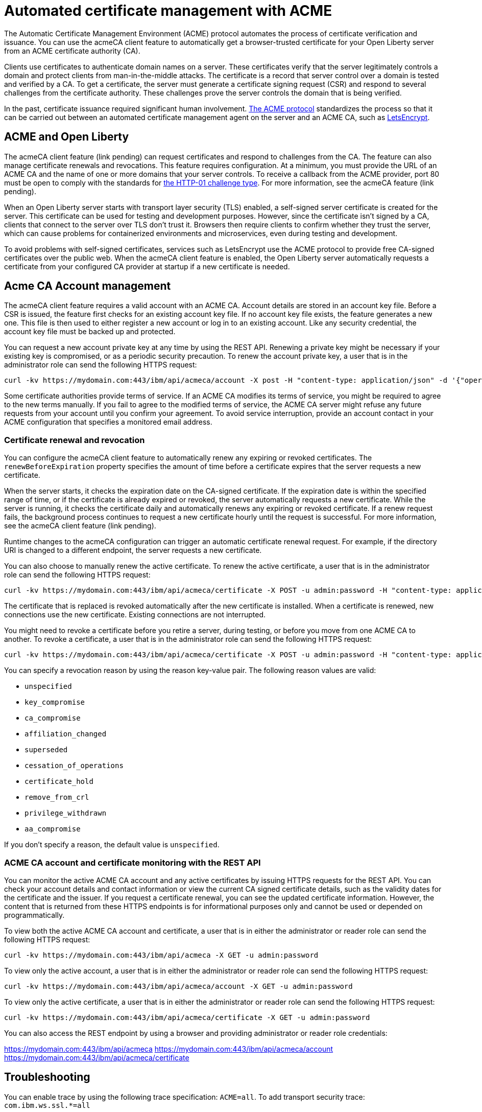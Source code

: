 // Copyright (c) 2020 IBM Corporation and others.
// Licensed under Creative Commons Attribution-NoDerivatives
// 4.0 International (CC BY-ND 4.0)
//   https://creativecommons.org/licenses/by-nd/4.0/
//
// Contributors:
//     IBM Corporation
//
:page-description:
:seo-title:
:page-layout: general-reference
:page-type: general
= Automated certificate management with ACME

The Automatic Certificate Management Environment (ACME) protocol automates the process of certificate verification and issuance. You can use the acmeCA client feature to automatically get a browser-trusted certificate for your Open Liberty server from an ACME certificate authority (CA).

Clients use certificates to authenticate domain names on a server. These certificates verify that the server legitimately controls a domain and protect clients from man-in-the-middle attacks. The certificate is a record that server control over a domain is tested and verified by a CA. To get a certificate, the server must generate a certificate signing request (CSR) and respond to several challenges from the certificate authority. These challenges prove the server controls the domain that is being verified.

In the past, certificate issuance required significant human involvement. https://tools.ietf.org/html/draft-ietf-acme-acme-18[The ACME protocol] standardizes the process so that it can be carried out between an automated certificate management agent on the server and an ACME CA, such as https://letsencrypt.org/[LetsEncrypt].

== ACME and Open Liberty

The acmeCA client feature (link pending) can request certificates and respond to challenges from the CA. The feature can also manage certificate renewals and revocations. This feature requires configuration. At a minimum,  you must provide the URL of an ACME CA and the name of one or more domains that your server controls. To receive a callback from the ACME provider, port 80 must be open to comply with the standards for https://letsencrypt.org/docs/challenge-types/[the HTTP-01 challenge type]. For more information, see the acmeCA feature (link pending).

When an Open Liberty server starts with transport layer security (TLS) enabled, a self-signed server certificate is created for the server. This certificate can be used for testing and development purposes. However, since the certificate isn't signed by a CA, clients that connect to the server over TLS don't trust it. Browsers then require clients to confirm whether they trust the server, which can cause problems for containerized environments and microservices, even during testing and development.

To avoid problems with self-signed certificates, services such as LetsEncrypt use the ACME protocol to provide free CA-signed certificates over the public web. When the acmeCA client feature is enabled, the Open Liberty server automatically requests a certificate from your configured CA provider at startup if a new certificate is needed.

== Acme CA Account management

The acmeCA client feature requires a valid account with an ACME CA. Account details are stored in an account key file. Before a CSR is issued, the feature first checks for an existing account key file. If no account key file exists, the feature generates a new one. This file is then used to either register a new account or log in to an existing account. Like any security credential, the account key file must be backed up and protected.

You can request a new account private key at any time by using the REST API. Renewing a private key might be necessary if your existing key is compromised, or as a periodic security precaution. To renew the account private key, a user that is in the administrator role can send the following HTTPS request:

[source,command]
----
curl -kv https://mydomain.com:443/ibm/api/acmeca/account -X post -H "content-type: application/json" -d '{"operation":"renewAccountKeyPair"}'
----

Some certificate authorities provide terms of service. If an ACME CA modifies its terms of service, you might be required to agree to the new terms manually. If you fail to agree to the modified terms of service, the ACME CA server might refuse any future requests from your account until you confirm your agreement. To avoid service interruption, provide an account contact in your ACME configuration that specifies a monitored email address.

=== Certificate renewal and revocation

You can configure the acmeCA client feature to automatically renew any expiring or revoked certificates. The `renewBeforeExpiration` property specifies the amount of time before a certificate expires that the server requests a new certificate.

When the server starts, it checks the expiration date on the CA-signed certificate. If the expiration date is within the specified range of time, or if the certificate is already expired or revoked, the server automatically requests a new certificate. While the server is running, it checks the certificate daily and automatically renews any expiring or revoked certificate. If a renew request fails, the background process continues to request a new certificate hourly until the request is successful. For more information, see the acmeCA client feature (link pending).

Runtime changes to the acmeCA configuration can trigger an automatic certificate renewal request. For example, if the directory URI is changed to a different endpoint, the server requests a new certificate.

You can also choose to manually renew the active certificate. To renew the active certificate, a user that is in the administrator role can send the following HTTPS request:

[source,command]
----
curl -kv https://mydomain.com:443/ibm/api/acmeca/certificate -X POST -u admin:password -H "content-type: application/json" -d '{"operation":"renewCertificate"}'
----

The certificate that is replaced is revoked automatically after the new certificate is installed. When a certificate is renewed, new connections use the new certificate. Existing connections are not interrupted.

You might need to revoke a certificate before you retire a server, during testing, or before you move from one ACME CA to another. To revoke a certificate, a user that is in the administrator role can send the following HTTPS request:

[source,command]
----
curl -kv https://mydomain.com:443/ibm/api/acmeca/certificate -X POST -u admin:password -H "content-type: application/json" -d '{"operation":"revokeCertificate","reason":"key_compromise"}'
----

You can specify a revocation reason by using the reason key-value pair. The following reason values are valid:

* `unspecified`
* `key_compromise`
* `ca_compromise`
* `affiliation_changed`
* `superseded`
* `cessation_of_operations`
* `certificate_hold`
* `remove_from_crl`
* `privilege_withdrawn`
* `aa_compromise`

If you don't specify a reason, the default value is `unspecified`.

=== ACME CA account and certificate monitoring with the REST API

You can monitor the active ACME CA account and any active certificates by issuing HTTPS requests for the REST API. You can check your account details and contact information or view the current CA signed certificate details, such as the validity dates for the certificate and the issuer. If you request a certificate renewal, you can see the updated certificate information. However, the content that is returned from these HTTPS endpoints is for informational purposes only and cannot be used or depended on programmatically.

To view both the active ACME CA account and certificate, a user that is in either the administrator or reader role can send the following HTTPS request:

[source,command]
----
curl -kv https://mydomain.com:443/ibm/api/acmeca -X GET -u admin:password
----

To view only the active account, a user that is in either the administrator or reader role can send the following HTTPS request:

[source,command]
----
curl -kv https://mydomain.com:443/ibm/api/acmeca/account -X GET -u admin:password
----
To view only the active certificate, a user that is in either the administrator or reader role can send the following HTTPS request:

[source,command]
----
curl -kv https://mydomain.com:443/ibm/api/acmeca/certificate -X GET -u admin:password
----

You can also access the REST endpoint by using a browser and providing administrator or reader role credentials:

https://mydomain.com:443/ibm/api/acmeca
https://mydomain.com:443/ibm/api/acmeca/account
https://mydomain.com:443/ibm/api/acmeca/certificate

== Troubleshooting

You can enable trace by using the following trace specification:  `ACME=all`. To add transport security trace: `com.ibm.ws.ssl.*=all`

=== CWPKI2058W warning
The following warning occurs: ` CWPKI2058W: Certificate revocation status checking ignored soft failures. Revocation checking might be incomplete. The failures are: '[java.security.cert.CertPathValidatorException: Unable to determine revocation status due to network error, java.security.cert.CertPathValidatorException: Unable to determine revocation status due to network error]'.`

If you see this network error warning and you are running with a test CA server, you can add a custom `ocspResponderUrl` URL. If the test CA does not support revocation testing, you can disable it. See the `Tips for using a  local or test Certificate Authority` for examples.

=== Slow server startup
The ACME protocol entails remote communication in some calls to the configured CA. This communication can cause a perceived delay in server startup if the server fetches a new certification. If the CA provider is not accessible or is slow to respond, the Open Liberty server startup is delayed.

For example, some CA providers can take 10-20 seconds to complete a certificate request. A certificate request only occurs if a certificate is required. The following conditions can result in a new certificate request:

- initial certificate request
- expired certificate
-  certificate is about to expire according to the `renewBeforeExpiration` property
-  revoked certificate
- some configuration changes

=== Certificate request times out
If the certificate request times out, you can set a longer timeout value by using the  `challengePollTimeout` and `orderPollTimeout` properties.

=== Received an HTTP code 429 on a renew request
To prevent too many immediate certificate-renew requests and a possible negative impact on the server, certificate-renew requests are blocked for a small window of time. Once this window expires, new requests can be made. The 429 message indicates when new requests can be made.

=== Received a `rate limit exceeded` message
Some CA, such as LetsEncrypt, enforce a rate limit on requesting new certificates. If you are testing and request several certificates in a short amount of time, use an appropriate testing server. For example, LetsEncrypt provides a staging server with higher rate limits.

=== The certificate is renewed at startup when it isn't expired
If the certificate is marked as revoked, it is automatically renewed. If the certificate is expiring, it is renewed. The expiring window is calculated by the expiration date minus the value of the renewBeforeExpiration property. By default, a certification is marked as expiring 7 days before the expiration of the certificate.

The directory URI, the domain or other account information was changed and a new certificate is required.

If the server starts with the `--clean` option, historical information on the certificate is removed and the server requests a new certificate.

=== After a failure to fetch the certificate, the keystore produces errors
If the server cannot fetch a certificate, a keystore is still created. There is a fixed Java bug where an empty keystore file causes an exception. Examples of this error include:
```
CWPKI2030E: The ACME service could not install a certificate under the default alias into the defaultKeyStore keystore. The error is 'The keystore [defaultKeyStore] is not present in the configuration'.```
```
CWWKS9582E: The [defaultSSLConfig] sslRef attributes required by the orb element with the defaultOrb id have not been resolved within 10 seconds. As a result, the applications will not start. Ensure that you have included a keyStore element and that Secure Sockets Layer (SSL) is configured correctly. If the sslRef is defaultSSLConfig, then add a keyStore element with the id defaultKeyStore and a password.
```
To resolve this error, remove the empty keystore. Update to a Java level that includes the fix to allow empty key stores (See Java bug IJ19292).

=== Failed to fetch certificate: CWPKI2001E
```
CWPKI0804E: SSL certificate creation error. The error is: CWPKI2001E: The ACME certificate authority at the http://my-configured-ca.com/directory URI responded that the authorization challenge failed for the mydomainname.com domain. The challenge status is INVALID.  The error is 'Fetching http://mydomainname.com/.well-known/acme-challenge/FXCFcGCv4Ov2ofJ2i-PgMsO1kECwKB0XfTzsPjNIXBs: Connection refused'.
```
Verify that the provided domain name is accessible by the CA. Review the logs and confirm that the expected domain name or IP address is used for the acme-challenge web application.

```
CWWKT0016I: Web application available (default_host): http://mydomainname.com:80/.well-known/acme-challenge/
```

To configure the hostname used for web applications, add or update the `host` attribute for the `httpEndpoint` configuration.
